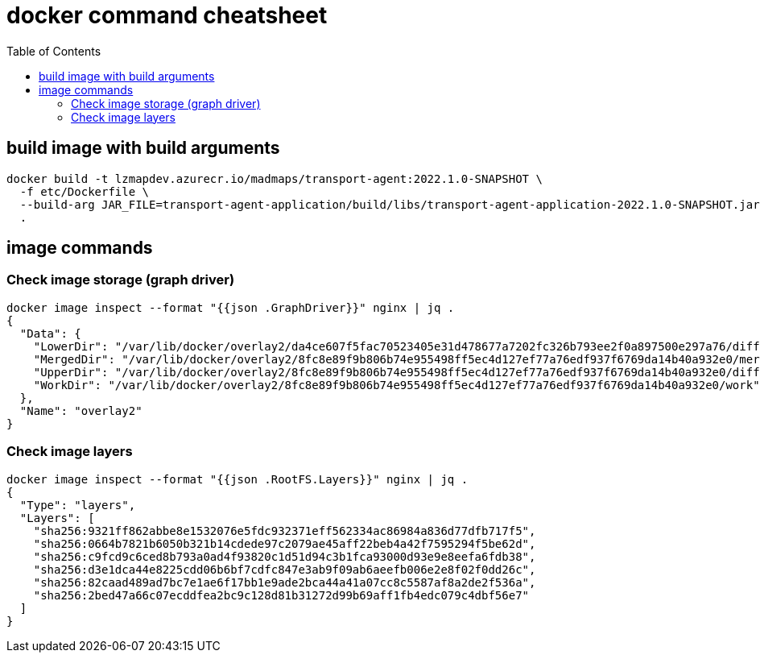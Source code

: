 = docker command cheatsheet
:toc:
:icons: font
:source-highlighter: rouge


== build image with build arguments

[source, bash]
----
docker build -t lzmapdev.azurecr.io/madmaps/transport-agent:2022.1.0-SNAPSHOT \
  -f etc/Dockerfile \
  --build-arg JAR_FILE=transport-agent-application/build/libs/transport-agent-application-2022.1.0-SNAPSHOT.jar \
  .

----

== image commands

=== Check image storage (graph driver)
[source, bash]
----
docker image inspect --format "{{json .GraphDriver}}" nginx | jq .
{
  "Data": {
    "LowerDir": "/var/lib/docker/overlay2/da4ce607f5fac70523405e31d478677a7202fc326b793ee2f0a897500e297a76/diff:/var/lib/docker/overlay2/225f322a087349fe2ca9724715f0619cc507b87f410a7eaf9eae34d35f946c88/diff:/var/lib/docker/overlay2/b76fd2bb2eced35112955689f0ca0a4b1a9f6a0725b7a6b9f386b9dcfe0e8307/diff:/var/lib/docker/overlay2/022fc0d3a107d2754a1e673221eb7b0bb5ee6f45b66ff33accfcf18c2a7848d4/diff:/var/lib/docker/overlay2/18cb8586fac982cc17d23da44b3a7e5a7c12b7eb13117a84b0a4eb8a63974987/diff",
    "MergedDir": "/var/lib/docker/overlay2/8fc8e89f9b806b74e955498ff5ec4d127ef77a76edf937f6769da14b40a932e0/merged",
    "UpperDir": "/var/lib/docker/overlay2/8fc8e89f9b806b74e955498ff5ec4d127ef77a76edf937f6769da14b40a932e0/diff",
    "WorkDir": "/var/lib/docker/overlay2/8fc8e89f9b806b74e955498ff5ec4d127ef77a76edf937f6769da14b40a932e0/work"
  },
  "Name": "overlay2"
}
----


=== Check image layers

[source, bash]
----
docker image inspect --format "{{json .RootFS.Layers}}" nginx | jq .
{
  "Type": "layers",
  "Layers": [
    "sha256:9321ff862abbe8e1532076e5fdc932371eff562334ac86984a836d77dfb717f5",
    "sha256:0664b7821b6050b321b14cdede97c2079ae45aff22beb4a42f7595294f5be62d",
    "sha256:c9fcd9c6ced8b793a0ad4f93820c1d51d94c3b1fca93000d93e9e8eefa6fdb38",
    "sha256:d3e1dca44e8225cdd06b6bf7cdfc847e3ab9f09ab6aeefb006e2e8f02f0dd26c",
    "sha256:82caad489ad7bc7e1ae6f17bb1e9ade2bca44a41a07cc8c5587af8a2de2f536a",
    "sha256:2bed47a66c07ecddfea2bc9c128d81b31272d99b69aff1fb4edc079c4dbf56e7"
  ]
}

----
